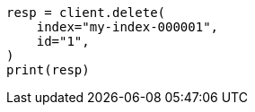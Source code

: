 // This file is autogenerated, DO NOT EDIT
// docs/delete.asciidoc:186

[source, python]
----
resp = client.delete(
    index="my-index-000001",
    id="1",
)
print(resp)
----
